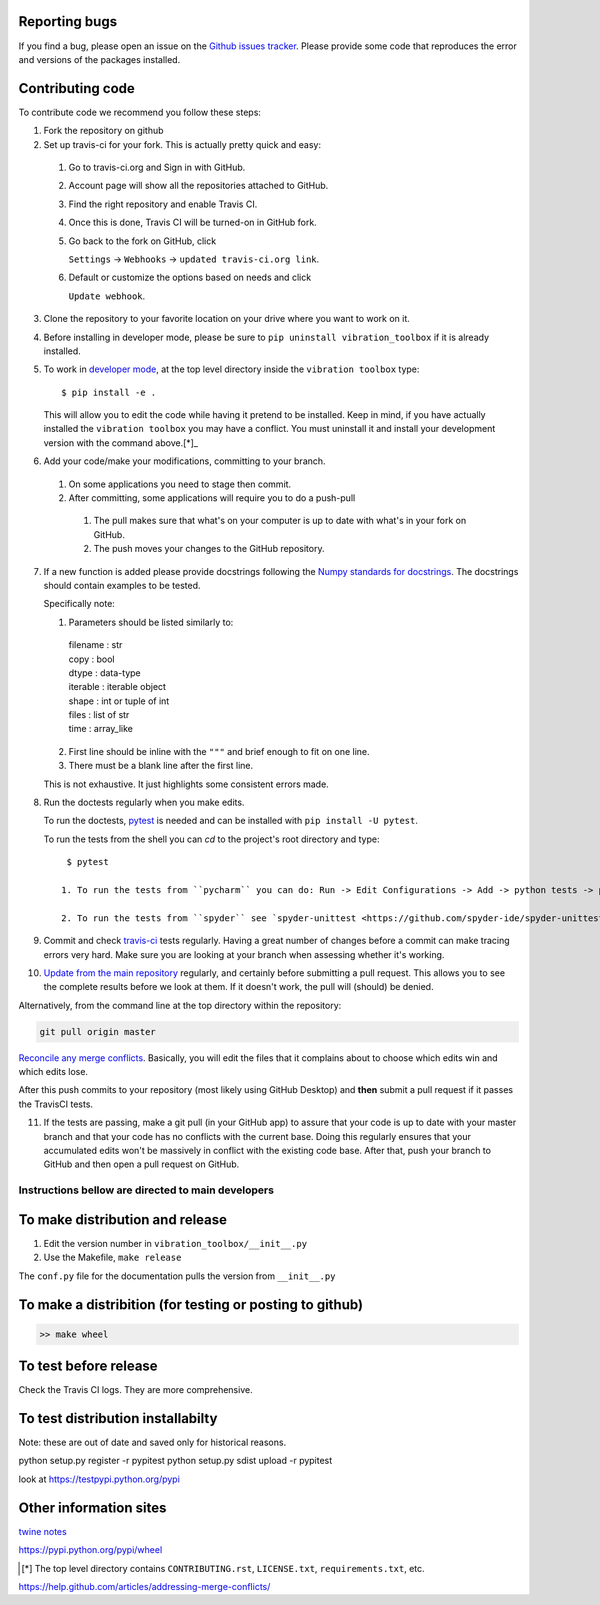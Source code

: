 Reporting bugs
--------------
If you find a bug, please open an issue on the `Github issues tracker <https://github.com/vibrationtoolbox/vibration_toolbox/issues>`_.
Please provide some code that reproduces the error and versions of the packages installed.

Contributing code
-----------------
To contribute code we recommend you follow these steps:

1. Fork the repository on github

2. Set up travis-ci for your fork. This is actually pretty quick and easy:

  #. Go to travis-ci.org and Sign in with GitHub.

  #. Account page will show all the repositories attached to GitHub.

  #. Find the right repository and enable Travis CI.

  #. Once this is done, Travis CI will be turned-on in GitHub fork.

  #. Go back to the fork on GitHub, click    

     ``Settings`` -> ``Webhooks`` -> ``updated travis-ci.org link``.

  #. Default or customize the options based on needs and click 

     ``Update webhook``. 

3. Clone the repository to your favorite location on your drive where you want to work on it.

4. Before installing in developer mode, please be sure to ``pip uninstall vibration_toolbox`` if it is already installed.

5. To work in `developer mode <https://packaging.python.org/distributing/#working-in-development-mode>`_, at the top level directory inside the ``vibration toolbox`` type::

    $ pip install -e .

   This will allow you to edit the code while having it pretend to be installed. Keep in mind, if you have actually installed the ``vibration toolbox`` you may have a conflict. You must uninstall it and install your development version with the command above.[*]_

6. Add your code/make your modifications, committing to your branch.

  #. On some applications you need to stage then commit.

  #. After committing, some applications will require you to do a push-pull

    #. The pull makes sure that what's on your computer is up to date with what's in your fork on GitHub.

    #. The push moves your changes to the GitHub repository.

7. If a new function is added
   please provide docstrings following the `Numpy standards for docstrings <https://github.com/numpy/numpy/blob/master/doc/HOWTO_DOCUMENT.rst.txt>`_.
   The docstrings should contain examples to be tested.

   Specifically note:

   1. Parameters should be listed similarly to:

    |    filename : str
    |    copy : bool
    |    dtype : data-type
    |    iterable : iterable object
    |    shape : int or tuple of int
    |    files : list of str
    |    time : array_like

   2. First line should be inline with the ``"""`` and brief enough to fit on one line.

   3. There must be a blank line after the first line.

   This is not exhaustive. It just highlights some consistent errors made.

8. Run the doctests regularly when you make edits.

   To run the doctests, `pytest <https://docs.pytest.org/en/latest/>`_ is needed and can be installed with ``pip install -U pytest``.

   To run the tests from the shell you can `cd` to the project's root directory and type::

     $ pytest

    1. To run the tests from ``pycharm`` you can do: Run -> Edit Configurations -> Add -> python tests -> pytest Then just set the path to the project directory.

    2. To run the tests from ``spyder`` see `spyder-unittest <https://github.com/spyder-ide/spyder-unittest`_.

9. Commit and check `travis-ci <https://travis-ci.org/vibrationtoolbox/vibration_toolbox>`_ tests regularly. Having a great number of changes before a commit can make tracing errors very hard. Make sure you are looking at your branch when assessing whether it's working.

10. `Update from the main repository <https://www.sitepoint.com/quick-tip-sync-your-fork-with-the-original-without-the-cli/>`_ regularly, and certainly before submitting a pull request. This allows you to see the complete results before we look at them.  If it doesn't work, the pull will (should) be denied.

Alternatively, from the command line at the top directory within the repository:

.. code-block:: bash

  git pull origin master

`Reconcile any merge conflicts`_. Basically, you will edit the files that it complains about to choose which edits win and which edits lose.

After this push commits to your repository (most likely using GitHub Desktop) and **then** submit a pull request if it passes the TravisCI tests. 

11. If the tests are passing, make a git pull (in your GitHub app) to assure that your code is up to date with your master branch and that your code has no conflicts with the current base. Doing this regularly ensures that your accumulated edits won't be massively in conflict with the existing code base. After that, push your branch to GitHub and then open a pull request on GitHub.

Instructions bellow are directed to main developers
===================================================

To make distribution and release
--------------------------------

1) Edit the version number in ``vibration_toolbox/__init__.py``
2) Use the Makefile, ``make release``

The ``conf.py`` file for the documentation pulls the version from ``__init__.py``

To make a distribition (for testing or posting to github)
-----------------------------------------------------------

.. code-block:: bash

  >> make wheel

To test before release
----------------------

Check the Travis CI logs. They are more comprehensive.

To test distribution installabilty
-----------------------------------
Note: these are out of date and saved only for historical reasons.

python setup.py register -r pypitest
python setup.py sdist upload -r pypitest

look at https://testpypi.python.org/pypi

Other information sites
------------------------

`twine notes <https://packaging.python.org/distributing/#working-in-development-mode>`_

https://pypi.python.org/pypi/wheel

.. [*] The top level directory contains ``CONTRIBUTING.rst``, ``LICENSE.txt``, ``requirements.txt``, etc.

.. _`Reconcile any merge conflicts`:
https://help.github.com/articles/addressing-merge-conflicts/
